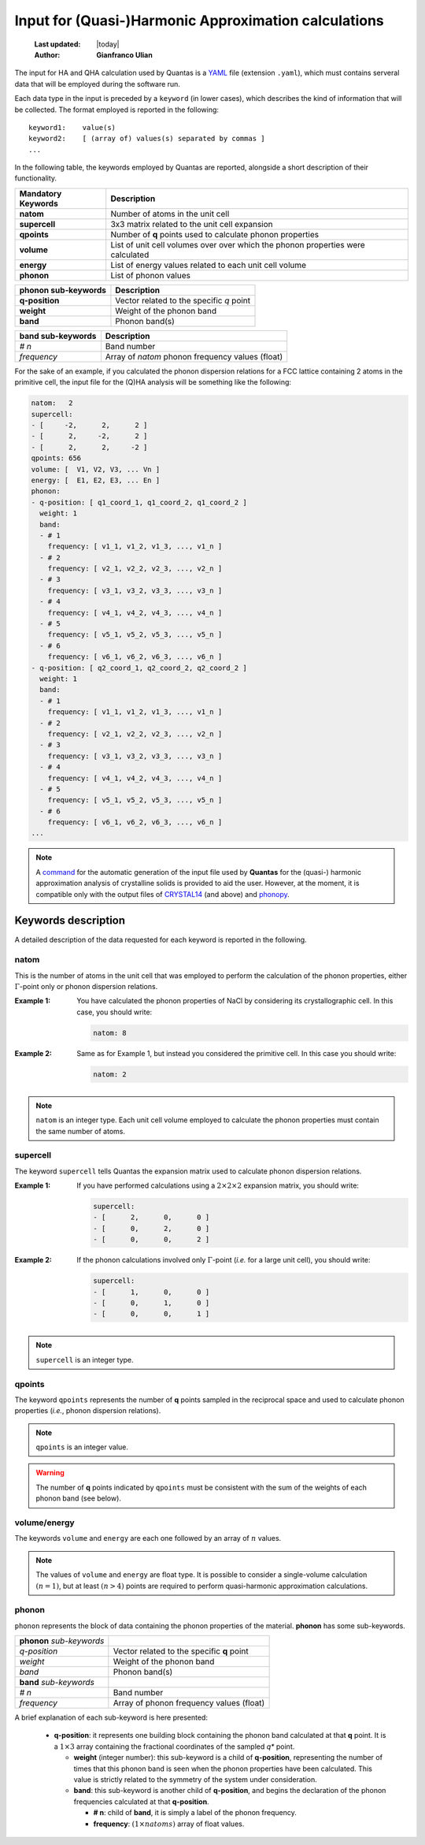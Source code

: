 .. _qha_input:

=====================================================
Input for (Quasi-)Harmonic Approximation calculations
=====================================================

  :Last updated: |today|
  :Author: **Gianfranco Ulian**

The input for HA and QHA calculation used by Quantas is a YAML_ file (extension ``.yaml``), which must contains serveral data that will be employed during the software run.

.. _YAML: https://yaml.org/

Each data type in the input is preceded by a ``keyword`` (in lower cases), which describes the
kind of information that will be collected. The format employed is reported in the following::

    keyword1:    value(s)
    keyword2:    [ (array of) values(s) separated by commas ]
    ...

In the following table, the keywords employed by Quantas are reported, alongside a short 
description of their functionality.

===================== ======================================================
Mandatory Keywords    Description
===================== ======================================================
**natom**             Number of atoms in the unit cell
**supercell**         3x3 matrix related to the unit cell expansion
**qpoints**           Number of **q** points used to calculate phonon 
                      properties
**volume**            List of unit cell volumes over over which the phonon 
                      properties were calculated
**energy**            List of energy values related to each unit cell volume
**phonon**            List of phonon values
===================== ======================================================

===================== ======================================================
phonon sub-keywords   Description
===================== ======================================================
**q-position**        Vector related to the specific *q* point
**weight**            Weight of the phonon band
**band**              Phonon band(s)
===================== ======================================================

===================== ======================================================
band sub-keywords     Description
===================== ======================================================
*# n*                 Band number
*frequency*           Array of *natom* phonon frequency values (float)
===================== ======================================================

For the sake of an example, if you calculated the phonon dispersion relations for a FCC lattice
containing 2 atoms in the primitive cell, the input file for the (Q)HA analysis will be 
something like the following:

.. code::

    natom:   2      
    supercell:
    - [     -2,      2,      2 ]
    - [      2,     -2,      2 ]
    - [      2,      2,     -2 ]
    qpoints: 656
    volume: [  V1, V2, V3, ... Vn ]
    energy: [  E1, E2, E3, ... En ]
    phonon:
    - q-position: [ q1_coord_1, q1_coord_2, q1_coord_2 ]
      weight: 1    
      band:
      - # 1
        frequency: [ v1_1, v1_2, v1_3, ..., v1_n ]
      - # 2
        frequency: [ v2_1, v2_2, v2_3, ..., v2_n ]
      - # 3
        frequency: [ v3_1, v3_2, v3_3, ..., v3_n ]
      - # 4
        frequency: [ v4_1, v4_2, v4_3, ..., v4_n ]
      - # 5
        frequency: [ v5_1, v5_2, v5_3, ..., v5_n ]
      - # 6
        frequency: [ v6_1, v6_2, v6_3, ..., v6_n ]
    - q-position: [ q2_coord_1, q2_coord_2, q2_coord_2 ]
      weight: 1    
      band:
      - # 1
        frequency: [ v1_1, v1_2, v1_3, ..., v1_n ]
      - # 2
        frequency: [ v2_1, v2_2, v2_3, ..., v2_n ]
      - # 3
        frequency: [ v3_1, v3_2, v3_3, ..., v3_n ]
      - # 4
        frequency: [ v4_1, v4_2, v4_3, ..., v4_n ]
      - # 5
        frequency: [ v5_1, v5_2, v5_3, ..., v5_n ]
      - # 6
        frequency: [ v6_1, v6_2, v6_3, ..., v6_n ]
    ...

.. note::

  A command_ for the automatic generation of the input file used by **Quantas** for the (quasi-)
  harmonic approximation analysis of crystalline solids is provided to aid the user. However, 
  at the moment, it is compatible only with the output files of CRYSTAL14_ (and above) and 
  phonopy_.
  
.. _CRYSTAL14: http://www.crystal.unito.it/index.php
.. _phonopy: https://atztogo.github.io/phonopy/
.. _command: ./input_generator.html

Keywords description
====================

A detailed description of the data requested for each keyword is reported in the following.


natom
-----

This is the number of atoms in the unit cell that was employed to perform the calculation of 
the phonon properties, either :math:`\Gamma`-point only or phonon dispersion relations.

:Example 1:
  
  You have calculated the phonon properties of NaCl by considering its crystallographic cell.
  In this case, you should write:
  
  .. code::

    natom: 8

:Example 2:

  Same as for Example 1, but instead you considered the primitive cell. In this case you 
  should write:

  .. code::

    natom: 2

.. note::

    ``natom`` is an integer type. Each unit cell volume employed to calculate the phonon 
    properties must contain the same number of atoms.


supercell
---------

The keyword ``supercell`` tells Quantas the expansion matrix used to calculate phonon 
dispersion relations.

:Example 1:

  If you have performed calculations using a :math:`2 \times 2 \times 2` expansion matrix, you 
  should write:

  .. code::
  
    supercell:
    - [      2,      0,      0 ]
    - [      0,      2,      0 ]
    - [      0,      0,      2 ] 

:Example 2:

  If the phonon calculations involved only :math:`\Gamma`-point (*i.e.* for a large unit 
  cell), you should write:

  .. code::
  
    supercell:
    - [      1,      0,      0 ]
    - [      0,      1,      0 ]
    - [      0,      0,      1 ] 

.. note::

    ``supercell`` is an integer type.


qpoints
-------

The keyword ``qpoints`` represents the number of **q** points sampled in the reciprocal space 
and used to calculate phonon properties (*i.e.*, phonon dispersion relations).

.. note::

    ``qpoints`` is an integer value.
    
.. warning::

    The number of **q** points indicated by ``qpoints`` must be consistent with the sum of the
    weights of each phonon band (see below).


volume/energy
-------------

The keywords ``volume`` and ``energy`` are each one followed by an array of :math:`n` values.

.. note::

    The values of ``volume`` and ``energy`` are float type. It is possible to consider a 
    single-volume calculation :math:`(n = 1)`, but at least :math:`(n > 4)` points are 
    required to perform quasi-harmonic approximation calculations.


phonon
------

``phonon`` represents the block of data containing the phonon properties of the material. 
**phonon** has some sub-keywords.

========================= ===================================================
**phonon** *sub-keywords*    
*q-position*              Vector related to the specific **q** point
*weight*                  Weight of the phonon band
*band*                    Phonon band(s)

**band** *sub-keywords*
*# n*                     Band number
*frequency*               Array of phonon frequency values (float)
========================= ===================================================

A brief explanation of each sub-keyword is here presented:

  - **q-position**: it represents one building block containing the phonon band calculated
    at that **q** point. It is a :math:`1 \times 3` array containing the fractional 
    coordinates of the sampled *q** point.
    
    - **weight** (integer number): this sub-keyword is a child of **q-position**, representing
      the number of times that this phonon band is seen when the phonon properties have been 
      calculated. This value is strictly related to the symmetry of the system under 
      consideration.
      
    - **band**: this sub-keyword is another child of **q-position**, and begins the declaration
      of the phonon frequencies calculated at that **q-position**.
      
      - **# n**: child of **band**, it is simply a label of the phonon frequency.
      
      - **frequency**: :math:`(1 \times natoms)` array of float values.

.. warning:
  
  The sum of all the *weights* in the **phonon** block must be equal to the number of **q**-
  points indicated in the **qpoints** section.
